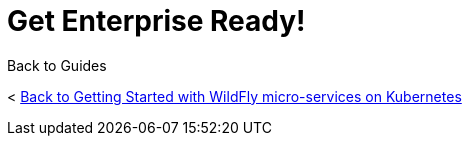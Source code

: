 = Get Enterprise Ready!



Back to Guides

< link:../get-started-microservices-on-kubernetes[Back to Getting Started with WildFly micro-services on Kubernetes]